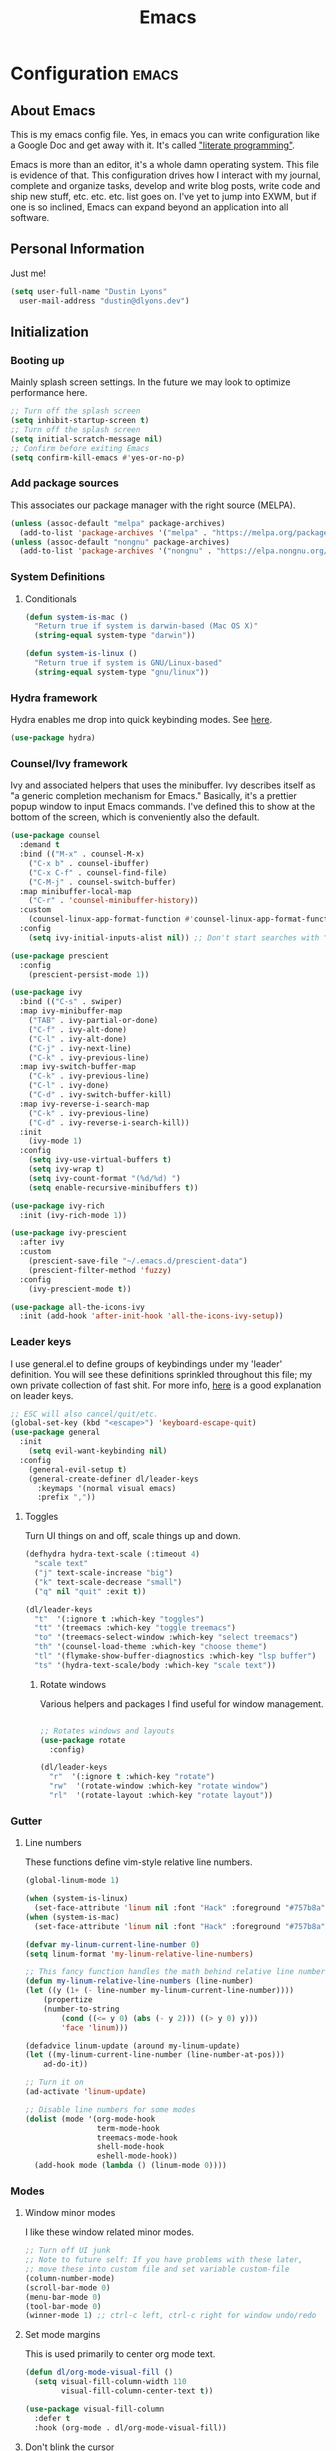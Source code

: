 #+TITLE: Emacs
#+STARTUP: content

* Configuration   :emacs:
** About Emacs
This is my emacs config file. Yes, in emacs you can write configuration like a Google Doc and get away with it. It's called [[https://en.wikipedia.org/wiki/Literate_programming]["literate programming"]].

Emacs is more than an editor, it's a whole damn operating system. This file is evidence of that. This configuration drives how I interact with my journal, complete and organize tasks, develop and write blog posts, write code and ship new stuff, etc. etc. etc. list goes on. I've yet to jump into EXWM, but if one is so inclined, Emacs can expand beyond an application into all software.

** Personal Information
Just me!

#+NAME: personal-info
#+BEGIN_SRC emacs-lisp
  (setq user-full-name "Dustin Lyons"
    user-mail-address "dustin@dlyons.dev")
#+END_SRC

** Initialization
*** Booting up
Mainly splash screen settings. In the future we may look to optimize performance here.
#+NAME: startup
#+BEGIN_SRC emacs-lisp
  ;; Turn off the splash screen
  (setq inhibit-startup-screen t)
  ;; Turn off the splash screen
  (setq initial-scratch-message nil)
  ;; Confirm before exiting Emacs
  (setq confirm-kill-emacs #'yes-or-no-p)
#+END_SRC

*** Add package sources
This associates our package manager with the right source (MELPA).

#+NAME: package-sources
#+BEGIN_SRC emacs-lisp
  (unless (assoc-default "melpa" package-archives)
    (add-to-list 'package-archives '("melpa" . "https://melpa.org/packages/") t))
  (unless (assoc-default "nongnu" package-archives)
    (add-to-list 'package-archives '("nongnu" . "https://elpa.nongnu.org/nongnu/") t))
#+END_SRC

*** System Definitions
**** Conditionals
#+BEGIN_SRC emacs-lisp
(defun system-is-mac ()
  "Return true if system is darwin-based (Mac OS X)"
  (string-equal system-type "darwin"))

(defun system-is-linux ()
  "Return true if system is GNU/Linux-based"
  (string-equal system-type "gnu/linux"))

#+END_SRC

*** Hydra framework
Hydra enables me drop into quick keybinding modes. See [[https://github.com/abo-abo/hydra][here]].

#+NAME: hydra
#+BEGIN_SRC emacs-lisp
(use-package hydra)
#+END_SRC

*** Counsel/Ivy framework
Ivy and associated helpers that uses the minibuffer. Ivy describes itself as "a generic completion mechanism for Emacs." Basically, it's a prettier popup window to input Emacs commands. I've defined this to show at the bottom of the screen, which is conveniently also the default.

#+NAME: ivy-framework
#+BEGIN_SRC emacs-lisp
  (use-package counsel
    :demand t
    :bind (("M-x" . counsel-M-x)
      ("C-x b" . counsel-ibuffer)
      ("C-x C-f" . counsel-find-file)
      ("C-M-j" . counsel-switch-buffer)
    :map minibuffer-local-map
      ("C-r" . 'counsel-minibuffer-history))
    :custom
      (counsel-linux-app-format-function #'counsel-linux-app-format-function-name-only)
    :config
      (setq ivy-initial-inputs-alist nil)) ;; Don't start searches with ^

  (use-package prescient
    :config
      (prescient-persist-mode 1))

  (use-package ivy
    :bind (("C-s" . swiper)
    :map ivy-minibuffer-map
      ("TAB" . ivy-partial-or-done)
      ("C-f" . ivy-alt-done)
      ("C-l" . ivy-alt-done)
      ("C-j" . ivy-next-line)
      ("C-k" . ivy-previous-line)
    :map ivy-switch-buffer-map
      ("C-k" . ivy-previous-line)
      ("C-l" . ivy-done)
      ("C-d" . ivy-switch-buffer-kill)
    :map ivy-reverse-i-search-map
      ("C-k" . ivy-previous-line)
      ("C-d" . ivy-reverse-i-search-kill))
    :init
      (ivy-mode 1)
    :config
      (setq ivy-use-virtual-buffers t)
      (setq ivy-wrap t)
      (setq ivy-count-format "(%d/%d) ")
      (setq enable-recursive-minibuffers t))

  (use-package ivy-rich
    :init (ivy-rich-mode 1))

  (use-package ivy-prescient
    :after ivy
    :custom
      (prescient-save-file "~/.emacs.d/prescient-data")
      (prescient-filter-method 'fuzzy)
    :config
      (ivy-prescient-mode t))

  (use-package all-the-icons-ivy
    :init (add-hook 'after-init-hook 'all-the-icons-ivy-setup))

#+END_SRC

*** Leader keys
I use general.el to define groups of keybindings under my 'leader' definition. You will see these definitions sprinkled throughout this file; my own private collection of fast shit. For more info, [[https://medium.com/usevim/vim-101-what-is-the-leader-key-f2f5c1fa610f][here]] is a good explanation on leader keys.

#+NAME: keybindings
#+BEGIN_SRC emacs-lisp
  ;; ESC will also cancel/quit/etc.
  (global-set-key (kbd "<escape>") 'keyboard-escape-quit)
  (use-package general
    :init
      (setq evil-want-keybinding nil)
    :config
      (general-evil-setup t)
      (general-create-definer dl/leader-keys
        :keymaps '(normal visual emacs)
        :prefix ","))
#+END_SRC

**** Toggles
Turn UI things on and off, scale things up and down.

#+NAME: ui-toggles
#+BEGIN_SRC emacs-lisp
  (defhydra hydra-text-scale (:timeout 4)
    "scale text"
    ("j" text-scale-increase "big")
    ("k" text-scale-decrease "small")
    ("q" nil "quit" :exit t))

  (dl/leader-keys
    "t"  '(:ignore t :which-key "toggles")
    "tt" '(treemacs :which-key "toggle treemacs")
    "to" '(treemacs-select-window :which-key "select treemacs")
    "th" '(counsel-load-theme :which-key "choose theme")
    "tl" '(flymake-show-buffer-diagnostics :which-key "lsp buffer")
    "ts" '(hydra-text-scale/body :which-key "scale text"))
#+END_SRC

***** Rotate windows
Various helpers and packages I find useful for window management.

#+BEGIN_SRC emacs-lisp

  ;; Rotates windows and layouts
  (use-package rotate
    :config)

  (dl/leader-keys
    "r"  '(:ignore t :which-key "rotate")
    "rw"  '(rotate-window :which-key "rotate window")
    "rl"  '(rotate-layout :which-key "rotate layout"))

#+END_SRC

*** Gutter
**** Line numbers
These functions define vim-style relative line numbers.

#+NAME: line-numbers
#+BEGIN_SRC emacs-lisp
  (global-linum-mode 1)

  (when (system-is-linux)
    (set-face-attribute 'linum nil :font "Hack" :foreground "#757b8a" :height 100))
  (when (system-is-mac)
    (set-face-attribute 'linum nil :font "Hack" :foreground "#757b8a" :height 130))

  (defvar my-linum-current-line-number 0)
  (setq linum-format 'my-linum-relative-line-numbers)

  ;; This fancy function handles the math behind relative line numbers
  (defun my-linum-relative-line-numbers (line-number)
  (let ((y (1+ (- line-number my-linum-current-line-number))))
      (propertize
      (number-to-string
          (cond ((<= y 0) (abs (- y 2))) ((> y 0) y)))
          'face 'linum)))

  (defadvice linum-update (around my-linum-update)
  (let ((my-linum-current-line-number (line-number-at-pos)))
      ad-do-it))

  ;; Turn it on
  (ad-activate 'linum-update)

  ;; Disable line numbers for some modes
  (dolist (mode '(org-mode-hook
                  term-mode-hook
                  treemacs-mode-hook
                  shell-mode-hook
                  eshell-mode-hook))
    (add-hook mode (lambda () (linum-mode 0))))
#+END_SRC

*** Modes
**** Window minor modes
I like these window related minor modes.

#+NAME: windows-ui-settings
#+BEGIN_SRC emacs-lisp
  ;; Turn off UI junk
  ;; Note to future self: If you have problems with these later,
  ;; move these into custom file and set variable custom-file
  (column-number-mode)
  (scroll-bar-mode 0)
  (menu-bar-mode 0)
  (tool-bar-mode 0)
  (winner-mode 1) ;; ctrl-c left, ctrl-c right for window undo/redo
#+END_SRC

**** Set mode margins
This is used primarily to center org mode text.

#+NAME: mode-margins
#+BEGIN_SRC emacs-lisp
(defun dl/org-mode-visual-fill ()
  (setq visual-fill-column-width 110
        visual-fill-column-center-text t))

(use-package visual-fill-column
  :defer t
  :hook (org-mode . dl/org-mode-visual-fill))
#+END_SRC

**** Don't blink the cursor
#+NAME: cursor-mode
#+BEGIN_SRC emacs-lisp
(blink-cursor-mode -1)
#+END_SRC

**** Colors
***** Rainbow delimiters
Makes my lisp parens pretty, and easy to spot.

#+NAME: rainbow-delmiters
#+BEGIN_SRC emacs-lisp
  (use-package rainbow-delimiters
    :hook (prog-mode . rainbow-delimiters-mode))
#+END_SRC

***** Color definitions
Define a global set of colors to be used everywhere in Emacs.

#+NAME: color-definitions
#+BEGIN_SRC emacs-lisp
(defvar dl/black-color "#1F2528")
(defvar dl/red-color "#EC5F67")
(defvar dl/yellow-color "#FAC863")
(defvar dl/blue-color "#6699CC")
(defvar dl/green-color "#99C794")
(defvar dl/purple-color "#C594C5")
(defvar dl/teal-color "#5FB3B3")
(defvar dl/light-grey-color "#C0C5CE")
(defvar dl/dark-grey-color "#65737E")
#+END_SRC

**** Addons
***** "Powerline"
Keeps info at my fingertips. Modeline is much better than Vim's Powerline (sorry Vim).

#+NAME: modeline
#+BEGIN_SRC emacs-lisp
  ;; Run M-x all-the-icons-install-fonts to install
  (use-package all-the-icons)
  (use-package doom-modeline
    :ensure t
    :init (doom-modeline-mode 1))
#+END_SRC

***** Treemacs
Although I'm primarily a keyboard user and use Projectile for quickly finding files, I still find the need to browse through files in a more visual way. Treemacs does the job, and beautifully might I add.

#+NAME: treemacs
#+BEGIN_SRC emacs-lisp
  (use-package treemacs
    :config
      (setq treemacs-is-never-other-window 1)
    :bind
      ("C-c t" . treemacs-find-file)
      ("C-c b" . treemacs-bookmark))

  (use-package treemacs-icons-dired)
  (use-package treemacs-all-the-icons)
  (use-package treemacs-projectile)
  (use-package treemacs-magit)
  (use-package treemacs-evil)
#+END_SRC

**** Easy window motions with ace-window
Predefine windows with hotkeys and jump to them.

#+NAME: easy-window-motions
#+BEGIN_SRC emacs-lisp
;; Remove binding for facemap-menu, use for ace-window instead
(global-unset-key (kbd "M-o"))

(use-package ace-window
  :bind (("M-o" . ace-window))
  :custom
    (aw-scope 'frame)
    (aw-keys '(?a ?s ?d ?f ?g ?h ?j ?k ?l))
    (aw-minibuffer-flag t)
  :config
    (ace-window-display-mode 1))
#+END_SRC

*** Package managers
Using straight.el under the hood of use-package enables us to download packages using git. This is preferred for easier hacking; I maintain my own org-roam fork, for example, and it's just another directory where I organize code. I configure straight.el with one line to use it.

*** Windows
**** Default sizes
Sets some reasonable defaults.

#+NAME: windows-reasonable-defaults
#+BEGIN_SRC emacs-lisp
  (when window-system (set-frame-size (selected-frame) 120 60))
    (setq use-dialog-box nil
        use-file-dialog nil
        cursor-type 'bar)
    (add-to-list 'default-frame-alist '(height . 80))
    (add-to-list 'default-frame-alist '(width . 160))

  (setq default-background (face-attribute 'default :background))

  (defun set-window-padding ()
    (setq-default left-margin-width 2 right-margin-width 2) ; Define new widths.
    (set-window-buffer nil (current-buffer)) ; Use them now
    (set-face-background 'header-line default-background))
    (when (system-is-linux)
      (setq header-line-format " "))
    (set-face-attribute 'header-line nil :height 1.0)

  (add-hook 'org-mode-hook 'set-window-padding)
  (add-hook 'conf-mode-hook 'set-window-padding)
  (add-hook 'prog-mode-hook 'set-window-padding)
  (add-hook 'flymake-buffer-diagnostic-mode-hook 'set-window-padding)
  (add-hook 'text-mode-hook 'set-window-padding)
  (add-hook 'treemacs-mode-hook 'set-window-padding)
#+END_SRC

**** Fonts
[[https://sourcefoundry.org/hack/][Fira Code]] is a code-friendly typeface. I dig it.

#+NAME: fonts
#+BEGIN_SRC emacs-lisp
  ;; Set the default pitch face
  (when (system-is-linux)
    (set-face-attribute 'default nil :font "Fira Code" :height 100))
  (when (system-is-mac)
    (set-face-attribute 'default nil :font "Fira Code" :height 130))

  ;; Set the fixed pitch face
  (when (system-is-linux)
    (set-face-attribute 'fixed-pitch nil :font "Fira Code" :weight 'normal :height 100))
  (when (system-is-mac)
    (set-face-attribute 'fixed-pitch nil :font "Fira Code" :weight 'normal :height 140))

  ;; Set the variable pitch face
  (when (system-is-linux)
    (set-face-attribute 'variable-pitch nil :font "Helvetica LT Std Condensed" :weight 'normal :height 140))
  (when (system-is-mac)
    (set-face-attribute 'variable-pitch nil :font "Helvetica" :weight 'normal :height 170))

#+END_SRC

** Keybindings
*** Spaces over tabs
We use two spaces in place of tabs.

#+NAME: next-buffer
#+BEGIN_SRC emacs-lisp
  (setq-default indent-tabs-mode nil
                js-indent-level 2
                tab-width 2)
#+END_SRC

*** Buffers
#+NAME: next-buffer
#+BEGIN_SRC emacs-lisp
  (global-set-key (kbd "<C-tab>") 'next-buffer)
#+END_SRC

** Display options
*** Themes
Some my own, some from others.

#+NAME: themes-autothemer
#+BEGIN_SRC emacs-lisp
(use-package doom-themes
  :ensure t
  :config
    (setq doom-themes-enable-bold t    ; if nil, bold is universally disabled
          doom-themes-enable-italic t) ; if nil, italics is universally disabled
    (load-theme 'doom-material-dark t)
    (doom-themes-visual-bell-config)
    (doom-themes-org-config))
#+END_SRC

** Global Settings
*** Global Modes
I like these modes, what can I say. They're good to me.

#+NAME: global-modes
#+BEGIN_SRC emacs-lisp
  (defalias 'yes-or-no-p 'y-or-n-p) ;; Use Y or N in prompts, instead of full Yes or No

  (global-visual-line-mode t) ;; Wraps lines everywhere
  (global-auto-revert-mode t) ;; Auto refresh buffers from disk
  (line-number-mode t) ;; Line numbers in the gutter
  (show-paren-mode t) ;; Highlights parans for me

  (setq warning-minimum-level :error)
#+END_SRC

** Org mode
*** Agenda
**** Filter out files that don't include tasks in org-agenda
I use org-roam to take notes, which keeps many small files in the style of Zettelkasten. However, org-agenda doesn't perform well in this scenario. To fix this, we filter out all files from org-agenda that don't contain a ~TODO~.

#+NAME::org-mode-filter
#+BEGIN_SRC emacs-lisp
  (setq org-agenda-files "~/State/Areas/Writing/Notebook/20220419121404-todo.org" )

  (defun org-global-props (&optional property buffer)
    "Helper function to grab org properties"
    (unless property (setq property "PROPERTY"))
    (with-current-buffer (or buffer (current-buffer))
      (org-element-map (org-element-parse-buffer) 'keyword
      (lambda (el) (when (string-match property (org-element-property :key el)) el)))))

  (defun dl/refile-and-transclude ()
    "Move file and add transclude link with header"
  (interactive)
    (org-roam-refile)
    (insert "#+transclude: [[file:~/State/Areas/Writing/Notebook/20220419121404-todo.org::*" (org-element-property :value (car (org-global-props "TITLE"))) "][Transclude]]"))

  (dl/leader-keys
    "a"  '(:ignore t :which-key "manage org-agenda")
    "aa"  '(dl/define-agenda-files :which-key "refresh agenda db")
    "ar"  '(dl/refile-and-transclude :which-key "move buffer to TODO.org and insert transclude link"))
#+END_SRC

**** Set org faces
Set various face colors for org-mode.

#+NAME::org-mode-faces
#+BEGIN_SRC emacs-lisp
  ;; Fast access to tag common contexts I use
  (setq org-tag-persistent-alist
    '(("home" . ?h) ("batch" . ?b) ("bn" . ?n) ("usf" . ?u) ("agency" . ?a)))

  (setq org-todo-keyword-faces
    `(("NEXT" . ,dl/yellow-color)
     ("WAITING" . ,dl/light-grey-color)
     ("SOMEDAY" . ,dl/dark-grey-color)))

  (setq org-tag-faces
    `(("batch" . ,dl/yellow-color)
     ("bn" . ,dl/purple-color)
     ("home" . ,dl/blue-color)
     ("usf" . ,dl/teal-color)
     ("agency" . ,dl/blue-color)))
#+END_SRC

**** Remove noise from org-agenda views
This block sets the ~org-agenda-prefix-format~ in an friendly way for org-roam (credit to [[https://d12frosted.io/posts/2020-06-24-task-management-with-roam-vol2.html][this post)]]. It truncates long filenames and removes the org-roam timestamp slug.

#+NAME::remove-noise-from-org-agenda
#+BEGIN_SRC emacs-lisp
  (defun dl/buffer-prop-get (name)
    "Get a buffer property called NAME as a string."
    (org-with-point-at 1
      (when (re-search-forward (concat "^#\\+" name ": \\(.*\\)")
                               (point-max) t)
        (buffer-substring-no-properties
         (match-beginning 1)
         (match-end 1)))))

  (defun dl/agenda-category (&optional len)
    "Get category of item at point for agenda."
    (let* ((file-name (when buffer-file-name
                        (file-name-sans-extension
                         (file-name-nondirectory buffer-file-name))))
           (title (dl/buffer-prop-get "title"))
           (category (org-get-category))
           (result
            (or (if (and
                     title
                     (string-equal category file-name))
                    title
                  category)
                )))
      (if (numberp len)
          (s-truncate len (s-pad-right len " " result))
        result)))
  (setq org-agenda-hide-tags-regexp (regexp-opt '("Todo" "agency" "home" "braeview" "bn" "batch")))
  (setq org-agenda-prefix-format
        '((agenda . " %i %(dl/agenda-category 12)%?-32t% s")
          (todo . " %i %(dl/agenda-category 32) ")
          (tags . " %i %(dl/agenda-category 32) ")
          (search . " %i %(dl/agenda-category 32) ")))
#+END_SRC

**** org-transclusion
Let's us move text but still see it in another file. I primarily use this to move text around in my journal.

#+NAME::org-transclusion
#+BEGIN_SRC emacs-lisp
(use-package org-transclusion
  :after org
  :hook (org-mode . org-transclusion-mode))
#+END_SRC

**** org-super-agenda views
Setup for org-super-agenda and org-ql.

#+NAME::org-super-agenda
#+BEGIN_SRC emacs-lisp
    (use-package org-super-agenda
       :after org-agenda
       :init
         (setq org-agenda-dim-blocked-tasks nil))

     ;; Dashboard View
     (setq org-super-agenda-groups
          '((:name "Batch"
                   :tag "batch")
            (:name "Now"
                   :todo "NEXT")
            (:name "Waiting"
                   :todo "WAITING")
            (:name "Bitcoin Noobs"
                   :tag "bn")
            (:name "Agency"
                   :tag "agency")
            (:name "Student Capstone Projects"
                   :tag "usf")
            (:name "Home"
                   :tag "home")
            (:name "Someday"
                   :todo "SOMEDAY")))

     (org-super-agenda-mode)
#+END_SRC

*** Install package
If you haven't heard of org mode, go watch [[https://www.youtube.com/watch?v=SzA2YODtgK4][this]] talk and come back when you are finished.

**** Leader key shortcuts
#+NAME::org-mode-quick-entry
#+BEGIN_SRC emacs-lisp
(defvar current-time-format "%H:%M:%S"
  "Format of date to insert with `insert-current-time' func.
Note the weekly scope of the command's precision.")

(defun dl/load-buffer-with-emacs-config ()
  "Open the emacs configuration"
  (interactive)
  (find-file "~/State/Projects/Code/nixos-config/common/config/emacs/Emacs.org"))

(defun dl/load-buffer-with-todo ()
  "Open the emacs configuration"
  (interactive)
  (find-file "~/State/Areas/Writing/Notebook/20220419121404-todo.org"))

(defun dl/reload-emacs ()
  "Reload the emacs configuration"
  (interactive)
  (load "~/.emacs"))

(defun dl/insert-current-time ()
  "Insert the current time (1-week scope) into the current buffer."
       (interactive)
       (insert "** ")
       (insert (format-time-string current-time-format (current-time)))
       (insert "\n"))

  "A few of my own personal shortcuts"
 (dl/leader-keys
  ","  '(dl/insert-current-time :which-key "current time")
  "e"  '(dl/load-buffer-with-emacs-config :which-key "open emacs config")
  "d"  '(dl/load-buffer-with-todo :which-key "open todo"))

#+END_SRC

***** Snippets
#+NAME::yasnippet
#+BEGIN_SRC emacs-lisp
  (use-package yasnippet)
  (yas-global-mode 1)
#+END_SRC

***** Roam capture templates
These are templates used to create new notes.

#+NAME::roam-templates
#+BEGIN_SRC emacs-lisp
  (setq org-roam-capture-templates
   '(("d" "default" plain
      "%?"
      :if-new (file+head "%<%Y%m%d%H%M%S>-${slug}.org" "#+title: ${title}\n\n")
      :unnarrowed t)
     ("p" "people" plain
      "#+filetags: People CRM\n\n* Contacts\n\nRelationship: %^{Relationship}\n\n* Notes\n\n %?"
      :if-new (file+head "%<%Y%m%d%H%M%S>-${slug}.org" "#+title: ${title}")
      :unnarrowed t)
     ("i" "institution" plain
      "#+filetags: Institution CRM\n\n* Contacts\n\nRelationship: %^{Relationship}\n\n %?"
      :if-new (file+head "%<%Y%m%d%H%M%S>-${slug}.org" "#+title: ${title}")
      :unnarrowed t)))
#+END_SRC

**** Org Roam
***** Install package
#+NAME::org-roam-package
#+BEGIN_SRC emacs-lisp
  (require 'ucs-normalize)
  (use-package org-roam
    :straight (:host github :repo "dustinlyons/org-roam"
               :branch "master"
               :files (:defaults "extensions/*")
    :build (:not compile))
    :init
      (setq org-roam-v2-ack t) ;; Turn off v2 warning
      (setq org-roam-mode-section-functions
        (list #'org-roam-backlinks-section
              #'org-roam-reflinks-section
              #'org-roam-unlinked-references-section))
        (add-to-list 'display-buffer-alist
             '("\\*org-roam\\*"
               (display-buffer-in-direction)
               (direction . right)
               (window-width . 0.33)
               (window-height . fit-window-to-buffer)))
    :custom
      (org-roam-directory (file-truename "~/State/Areas/Writing/Notebook"))
      (org-roam-dailies-directory "daily/")
      (org-roam-completion-everywhere t)
    :bind
      (("C-c r b" . org-roam-buffer-toggle)
       ("C-c r t" . org-roam-dailies-goto-today)
       ("C-c r y" . org-roam-dailies-goto-yesterday)
       ("C-M-n" . org-roam-node-insert)
         :map org-mode-map
       ("C-M-i"   . completion-at-point)
       ("C-M-f" . org-roam-node-find)
       ("C-M-c" . dl/org-roam-create-id)
       ("C-<left>" . org-roam-dailies-goto-previous-note)
       ("C-`" . org-roam-buffer-toggle)
       ("C-<right>" . org-roam-dailies-goto-next-note)))
  (org-roam-db-autosync-mode)
#+END_SRC

***** Configure templates
#+NAME::org-roam-templates
#+BEGIN_SRC emacs-lisp
  (setq org-roam-dailies-capture-templates
    '(("d" "default" entry
       "* %?"
       :if-new (file+head "%<%Y-%m-%d>.org"
                          "#+TITLE: %<%Y-%m-%d>\n#+filetags: Daily\n* Log\n\n* %<%Y-%m-%d>"))))
#+END_SRC

***** Extending Roam
Here we add additional function to org-roam to either do something specific for more workflow, or otherwise make ~org-roam~ more full featured.

****** Set CREATED and LAST_MODIFIED filetags on save
Sets timestamps in the Properties drawer of files. I intend to use this one day when rendering these notes as HTML, to quickly see files last touched.

#+NAME::org-roam-set-timestamps-on-save
#+BEGIN_SRC emacs-lisp
  (defvar dl/org-created-property-name "CREATED")

  (defun dl/org-set-created-property (&optional active name)
    (interactive)
    (let* ((created (or name dl/org-created-property-name))
           (fmt (if active "<%s>" "[%s]"))
           (now (format fmt (format-time-string "%Y-%m-%d %a %H:%M"))))
      (unless (org-entry-get (point) created nil)
        (org-set-property created now)
        now)))

  (defun dl/org-find-time-file-property (property &optional anywhere)
    (save-excursion
      (goto-char (point-min))
      (let ((first-heading
             (save-excursion
               (re-search-forward org-outline-regexp-bol nil t))))
        (when (re-search-forward (format "^#\\+%s:" property)
                                 (if anywhere nil first-heading) t)
          (point)))))

  (defun dl/org-has-time-file-property-p (property &optional anywhere)
    (when-let ((pos (dl/org-find-time-file-property property anywhere)))
      (save-excursion
        (goto-char pos)
        (if (and (looking-at-p " ")
                 (progn (forward-char)
                        (org-at-timestamp-p 'lax)))
            pos -1))))

  (defun dl/org-set-time-file-property (property &optional anywhere pos)
    (when-let ((pos (or pos
                        (dl/org-find-time-file-property property))))
      (save-excursion
        (goto-char pos)
        (if (looking-at-p " ")
            (forward-char)
          (insert " "))
        (delete-region (point) (line-end-position))
        (let* ((now (format-time-string "[%Y-%m-%d %a %H:%M]")))
          (insert now)))))

  (defun dl/org-set-last-modified ()
    "Update the LAST_MODIFIED file property in the preamble."
    (when (derived-mode-p 'org-mode)
      (dl/org-set-time-file-property "LAST_MODIFIED")))
#+END_SRC

****** Set CREATED on node creation
#+NAME::org-roam-set-timestamps-on-save
#+BEGIN_SRC emacs-lisp
  (defun dl/org-roam-create-id ()
  "Add created date to org-roam node."
    (interactive)
    (org-id-get-create)
    (dl/org-set-created-property))
#+END_SRC

*** UI improvements
Anything related to making org mode pretty.

**** Change color of ivy window selection
#+NAME::ivy-window-selection
#+BEGIN_SRC emacs-lisp
(set-face-attribute 'ivy-current-match nil :foreground "#3d434d" :background "#ffcc66")
#+END_SRC

**** Change default bullets to be pretty
Replaces the standard org-mode header asterisks with dots.
#+NAME::org-mode-visuals
#+BEGIN_SRC emacs-lisp
  (use-package org-superstar
    :after org
    :hook (org-mode . org-superstar-mode)
    :custom
      (org-superstar-remove-leading-stars t)
      (org-superstar-headline-bullets-list '("•" "•" "•" "◦" "◦" "◦" "◦")))
#+END_SRC

**** Fonts
#+NAME::org-mode-variable-width-fonts
#+BEGIN_SRC emacs-lisp
  (add-hook 'org-mode-hook 'variable-pitch-mode)
  (require 'org-indent)
  (set-face-attribute 'org-block nil :foreground nil :inherit 'fixed-pitch)
  (set-face-attribute 'org-table nil  :inherit 'fixed-pitch)
  (set-face-attribute 'org-formula nil  :inherit 'fixed-pitch)
  (set-face-attribute 'org-code nil   :inherit '(shadow fixed-pitch))
  (set-face-attribute 'org-indent nil :inherit '(org-hide fixed-pitch))
  (set-face-attribute 'org-verbatim nil :inherit '(shadow fixed-pitch))
  (set-face-attribute 'org-special-keyword nil :inherit '(font-lock-comment-face fixed-pitch))
  (set-face-attribute 'org-meta-line nil :inherit '(font-lock-comment-face fixed-pitch))
  (set-face-attribute 'org-checkbox nil :inherit 'fixed-pitch)
  (when (system-is-linux)
    (set-face-attribute 'org-document-title nil :font "Helvetica LT Std Condensed" :weight 'bold :height 1.2))
  (when (system-is-mac)
    (set-face-attribute 'variable-pitch nil :font "Helvetica" :height 120))
  (dolist (face '((org-level-1 . 1.2)
                  (org-level-2 . 1.15)
                  (org-level-3 . 1.1)
                  (org-level-4 . 1.05)
                  (org-level-5 . 1.05)
                  (org-level-6 . 1.0)
                  (org-level-7 . 1.0)
                  (org-level-8 . 1.0)))
 (when (system-is-linux)
   (set-face-attribute (car face) nil :font "Helvetica LT Std Condensed" :weight 'medium :height (cdr face)))
 (when (system-is-mac)
   (set-face-attribute 'variable-pitch nil :font "Helvetica" :weight 'medium :height 170)))
#+END_SRC

** Evil mode (aka Vim mode)
*** Install package
This is what makes emacs possible for me. All evil mode packages and related configuration.

#+NAME: evil-packages
#+BEGIN_SRC emacs-lisp

(defun dl/evil-hook ()
  (dolist (mode '(eshell-mode
                  git-rebase-mode
                  term-mode))
  (add-to-list 'evil-emacs-state-modes mode))) ;; no evil mode for these modes

(use-package evil
  :init
    (setq evil-want-integration t) ;; TODO: research what this does
    (setq evil-want-fine-undo 'fine) ;; undo/redo each motion
    (setq evil-want-Y-yank-to-eol t) ;; Y copies to end of line like vim
    (setq evil-want-C-u-scroll t) ;; vim like scroll up
    (evil-mode 1)
    :hook (evil-mode . dl/evil-hook)
  :config
    ;; Emacs "cancel" == vim "cancel"
    (define-key evil-insert-state-map (kbd "C-g") 'evil-normal-state)

    ;; Ctrl-h deletes in vim insert mode
    (define-key evil-insert-state-map (kbd "C-h")
      'evil-delete-backward-char-and-join)

    ;; When we wrap lines, jump visually, not to the "actual" next line
    (evil-global-set-key 'motion "j" 'evil-next-visual-line)
    (evil-global-set-key 'motion "k" 'evil-previous-visual-line)

    (evil-set-initial-state 'message-buffer-mode 'normal)
    (evil-set-initial-state 'dashboard-mode 'normal))

;; Gives me vim bindings elsewhere in emacs
(use-package evil-collection
  :after evil
  :config
  (evil-collection-init))

;; Keybindings in org mode
(use-package evil-org
  :after evil
  :hook
    (org-mode . (lambda () evil-org-mode))
  :config
    (require 'evil-org-agenda)
    (evil-org-agenda-set-keys))

;; Branching undo system
(use-package undo-tree
  :after evil
  :diminish
  :config
  (evil-set-undo-system 'undo-tree)
  (global-undo-tree-mode 1))

;; Keep undo files from littering directories
(setq undo-tree-history-directory-alist '(("." . "~/.emacs.d/undo")))
#+END_SRC

** Terminal
#+NAME: vterm
#+BEGIN_SRC emacs-lisp
  (use-package vterm
    :commands vterm
    :config
      (setq term-prompt-regexp "^[^#$%>\n]*[#$%>] *")
      (setq vterm-shell "zsh")
      (setq vterm-max-scrollback 10000))
#+END_SRC

** Managing files
Configuration related to filesystem, either basic IO and interaction from emacs or directly moving files around where it makes sense.
*** File browser
`dired` provides a more visual interface to browsing files; similar to terminal programs like `ranger`.

#+BEGIN_SRC emacs-lisp
  (use-package all-the-icons-dired)

  (use-package dired
    :ensure nil
    :straight nil
    :defer 1
    :commands (dired dired-jump)
    :config
      (setq dired-listing-switches "-agho --group-directories-first")
      (setq dired-omit-files "^\\.[^.].*")
      (setq dired-omit-verbose nil)
      (setq dired-hide-details-hide-symlink-targets nil)
      (setq delete-by-moving-to-trash t)
      (autoload 'dired-omit-mode "dired-x")
      (add-hook 'dired-load-hook
            (lambda ()
              (interactive)
              (dired-collapse)))
      (add-hook 'dired-mode-hook
            (lambda ()
              (interactive)
              (dired-omit-mode 1)
              (dired-hide-details-mode 1)
              (all-the-icons-dired-mode 1))
              (hl-line-mode 1)))

  (use-package dired-single)
  (use-package dired-ranger)
  (use-package dired-collapse)

  (evil-collection-define-key 'normal 'dired-mode-map
    "h" 'dired-single-up-directory
    "c" 'find-file
    "H" 'dired-omit-mode
    "l" 'dired-single-buffer
    "y" 'dired-ranger-copy
    "X" 'dired-ranger-move
    "p" 'dired-ranger-paste)

  ;; Darwin needs ls from coreutils for dired to work
  (when (system-is-mac)
    (setq insert-directory-program
      (expand-file-name ".nix-profile/bin/ls" (getenv "HOME"))))
#+END_SRC

**** Quick shortcuts for common file tasks
#+NAME::buffer-and-file-movement
#+BEGIN_SRC emacs-lisp
(defun er-delete-file-and-buffer ()
  "Kill the current buffer and deletes the file it is visiting."
  (interactive)
  (let ((filename (buffer-file-name)))
    (when filename
      (if (vc-backend filename)
          (vc-delete-file filename)
        (progn
          (delete-file filename)
          (message "Deleted file %s" filename)
          (kill-buffer))))))

(global-set-key (kbd "C-c D")  #'er-delete-file-and-buffer)
#+END_SRC

*** Images
#+NAME: org-download-copy
#+BEGIN_SRC emacs-lisp
  (use-package org-download)
  ;; Drag-and-drop to `dired`
  (add-hook 'dired-mode-hook 'org-download-enable)
#+END_SRC

*** Backups and auto-save
These settings keep emacs from littering the filesystem with buffer backups. These files look like ~~yourfilename.txt~ or ~#yourfilename.txt#~ and would otherwise be dropped in your working directory.

#+NAME: backup-files
#+BEGIN_SRC emacs-lisp
(setq backup-directory-alist
      `((".*" . "~/State/.emacs/"))
      backup-by-copying t    ; Don't delink hardlinks
      version-control t      ; Use version numbers on backups
      delete-old-versions t) ; Automatically delete excess backups
#+END_SRC

#+NAME: local-file-transforms
#+BEGIN_SRC emacs-lisp
(setq auto-save-file-name-transforms
      `((".*" "~/State/.emacs/" t)))
(setq lock-file-name-transforms
      `((".*" "~/State/.emacs/lock-files/" t)))
#+END_SRC

** Managing projects
*** Projectile
Projectile enables me to organize projects with a killer grep interface.

#+NAME: projectile
#+BEGIN_SRC emacs-lisp
  (use-package projectile
    :diminish projectile-mode
    :config (projectile-mode)
    :custom
      ((projectile-completion-system 'ivy))
    :bind-keymap
	    ("C-c p" . projectile-command-map)
    :init
      (setq projectile-enable-caching t)
      (setq projectile-switch-project-action #'projectile-dired))
      (when (file-directory-p "mnt/state/Projects/Code")
        (setq projectile-project-search-path "mnt/state/Projects/Code"))
      (when (file-directory-p "/Users/dustin/State/Projects/Code")
        (setq projectile-project-search-path "/Users/dustin/State/Projects/Code"))

  ;; Gives me Ivy options in the Projectile menus
  (use-package counsel-projectile
    :after projectile
    :config (counsel-projectile-mode))
#+END_SRC

** Writing
*** Spell Check / Flycheck Mode
Everything related to spell and grammar checking.

#+NAME: spell-check
#+BEGIN_SRC emacs-lisp
  (when (system-is-mac)
    (with-eval-after-load "ispell"
      (setq ispell-program-name
        (expand-file-name ".nix-profile/bin/hunspell" (getenv "HOME")))
      (setq ispell-dictionary "en_US")))

  (use-package flyspell-correct
    :after flyspell
    :bind (:map flyspell-mode-map ("C-;" . flyspell-correct-wrapper)))

  (use-package flyspell-correct-ivy
    :after flyspell-correct)

  (add-hook 'git-commit-mode-hook 'turn-on-flyspell)
  (add-hook 'text-mode-hook 'flyspell-mode)
  (add-hook 'org-mode-hook 'flyspell-mode)
  (add-hook 'prog-mode-hook 'flyspell-prog-mode)

  (defun spell() (interactive) (flyspell-mode 1))
#+END_SRC

** Coding
*** Compile buffers
Everything related to M-x compile.

#+NAME: compilation-buffer
#+BEGIN_SRC emacs-lisp
;; Auto scroll the buffer as we compile
(setq compilation-scroll-output t)

;; By default, eshell doesn't support ANSI colors. Enable them for compilation.
(require 'ansi-color)
(defun colorize-compilation-buffer ()
  (let ((inhibit-read-only t))
    (ansi-color-apply-on-region (point-min) (point-max))))
(add-hook 'compilation-filter-hook 'colorize-compilation-buffer)

#+END_SRC

*** LSP
#+NAME: lsp-mode
#+BEGIN_SRC emacs-lisp
  (use-package lsp-mode
    :commands lsp lsp-deferred
    :init
      (setq lsp-keymap-prefix "C-c l")
      (setq lsp-enable-which-key-integration t))

  (use-package lsp-ui
    :hook (lsp-mode . lsp-ui-mode)
    :custom
      (lsp-ui-doc-position 'bottom))

  (use-package company
    :after lsp-mode
    :hook (lsp-mode . company-mode)
    :bind (:map company-active-map
          ("<tab>" . company-complete-selection))
          (:map lsp-mode-map
          ("<tab>" . company-indent-or-complete-common))
     :custom
       (company-minimum-prefix-length 1)
       (company-idle-delay 0.0))

  (use-package company-box
    :hook (company-mode . company-box-mode))

  ;; bug in emacs https://github.com/emacs-lsp/lsp-mode/issues/2525
  (setq lsp-headerline-breadcrumb-enable nil)
  (add-hook 'lsp-mode-hook #'lsp-headerline-breadcrumb-mode)
#+END_SRC

*** Languages
**** Grammarly
#+NAME: grammarly-mode
#+BEGIN_SRC emacs-lisp
(use-package lsp-grammarly
  :ensure t
  :hook (text-mode . (lambda ()
                       (require 'lsp-grammarly)
                       (lsp))))  ; or lsp-deferred
#+END_SRC

**** Markdown
#+NAME: markdown-mode
#+BEGIN_SRC emacs-lisp
  ;; This uses Github Flavored Markdown for README files
  (use-package markdown-mode
    :commands (markdown-mode gfm-mode)
    :mode (("README\\.md\\'" . gfm-mode)
      ("\\.md\\'" . markdown-mode)
      ("\\.markdown\\'" . markdown-mode))
    :init (setq markdown-command "pandoc"))
#+END_SRC

**** HTML
***** Emmet mode
Emmet mode gives autocompletion for HTML tags using short hand notations, which for I use the TAB key.

#+NAME: html-auto-completion
#+BEGIN_SRC emacs-lisp

(use-package emmet-mode)
(add-hook 'sgml-mode-hook 'emmet-mode)
(add-hook 'css-mode-hook  'emmet-mode)
(define-key emmet-mode-keymap [tab] 'emmet-expand-line)

#+END_SRC

***** Web mode
Emmet mode gives autocompletion for HTML tags using short hand notations, which for I use the TAB key.

#+NAME: html-auto-completion
#+BEGIN_SRC emacs-lisp

(use-package emmet-mode)
(add-hook 'sgml-mode-hook 'emmet-mode)
(add-hook 'css-mode-hook  'emmet-mode)
(define-key emmet-mode-keymap [tab] 'emmet-expand-line)
(add-to-list 'emmet-jsx-major-modes 'jsx-mode)

#+END_SRC

***** Rainbow mode
Rainbow mode is an Emacs minor mode to highlight the color shown by a RGB hex triplet (example #FFFFFF).

#+NAME: rainbow-mode
#+BEGIN_SRC emacs-lisp
  (use-package rainbow-mode)
#+END_SRC

**** golang
#+NAME: golang-config
#+BEGIN_SRC emacs-lisp
  (use-package go-mode)
  (use-package company-go)

  ;; Set up before-save hooks to format buffer and add/delete imports.
  ;; Make sure you don't have other gofmt/goimports hooks enabled.
  (defun lsp-go-install-save-hooks ()
    (add-hook 'before-save-hook #'lsp-format-buffer t t)
    (add-hook 'before-save-hook #'lsp-organize-imports t t))
  (add-hook 'go-mode-hook #'lsp-go-install-save-hooks)
  (add-hook 'go-mode-hook #'lsp-deferred)

  (defun dl/go-mode-hook ()
    ; Call Gofmt before saving
    (add-hook 'before-save-hook 'gofmt-before-save)
    ; Customize compile command to run go build
    (if (not (string-match "go" compile-command))
        (set (make-local-variable 'compile-command)
             "go build -v && go test -v && go vet"))
    ; Godef jump key binding
    (local-set-key (kbd "M-.") 'godef-jump)
    ;; pop-tag-mark moves back before jump, to undo M-,
    (local-set-key (kbd "M-*") 'pop-tag-mark))
  (add-hook 'go-mode-hook 'dl/go-mode-hook)

  ; Little hack to bring in my shell path on Mac where gopls and other binaries complained
  (when (system-is-mac)
    (setq exec-path (append '("/Users/dustin/bin" "/profile/bin" "/Users/dustin/.npm-packages/bin" "/Users/dustin/.nix-profile/bin" "/nix/var/nix/profiles/default/bin" "/usr/local/bin") exec-path)))

  ;; golang related yasnippets
  ;; (load "~/State/Projects/Code/nixos-config/common/snippets/go-snippets/go-snippets.el")
#+END_SRC

**** Javascript / Typescript
#+NAME: javascript
#+BEGIN_SRC emacs-lisp
  (use-package web-mode
    :hook (web-mode . lsp-deferred))

  (add-to-list 'auto-mode-alist '("\\.jsx?$" . web-mode)) ;; auto-enable for .js/.jsx files
  (add-to-list 'auto-mode-alist '("\\.vue\\'" . web-mode))

  (defun web-mode-init-hook ()
    "Hooks for Web mode.  Adjust indent."
    (setq web-mode-markup-indent-offset 2))
  (add-hook 'web-mode-hook  'web-mode-init-hook)

  ;; Vue.js / Nuxt.js Language Server
  (straight-use-package
   '(lsp-volar :type git :host github :repo "jadestrong/lsp-volar"))
  (use-package lsp-volar
    :straight t)

  ;; React snippets
  (load "~/State/Projects/Code/nixos-config/common/snippets/react-snippets/react-snippets.el")

  ;; Keeps indentation organized across these modes
  (use-package prettier-js)
  (add-hook 'js2-mode-hook 'prettier-js-mode)
  (add-hook 'web-mode-hook 'prettier-js-mode)
  (add-hook 'css-mode-hook 'prettier-js-mode)
#+END_SRC

*** Git
#+NAME: magit-git
#+BEGIN_SRC emacs-lisp
  (use-package magit
    :commands (magit-status magit-get-current-branch))
  (define-key magit-hunk-section-map (kbd "RET") 'magit-diff-visit-file-other-window)
#+END_SRC

*** Infrastructure
**** Nix
Nix is my package manager and operating system of choice; this mode enables me to have a better time writing Nix expressions.

#+NAME: nix-mode
#+begin_src emacs-lisp
(use-package nix-mode
  :mode "\\.nix\\'")
#+end_src

**** Docker mode
#+NAME: dockerfile-mode
#+BEGIN_SRC emacs-lisp
  ;; This uses dockerfile-mode for Docker files
  (use-package dockerfile-mode)
  (put 'dockerfile-image-name 'safe-local-variable #'stringp)
  (add-to-list 'auto-mode-alist '("\\Dockerfile?$" . dockerfile-mode)) ;; auto-enable for Dockerfiles
#+END_SRC

**** Terraform
#+NAME: terraform-mode
#+BEGIN_SRC emacs-lisp
  (use-package terraform-mode
    :hook (terraform-mode . lsp-deferred))
  (add-to-list 'auto-mode-alist '("\\.tf?$" . terraform-mode)) ;; auto-enable for .tf files
#+END_SRC

** Writing
*** Update Table of Contents on Save

I use =org-make-toc= to automatically update the Table of Contents in any header with a property named =TOC=.

#+begin_src emacs-lisp
  (use-package org-make-toc)
  (add-hook 'org-mode-hook #'org-make-toc-mode)
#+end_src

** Learning Emacs
These packages may come and go, but ultimately aid in my understanding of emacs and emacs lisp.

*** org-babel
**** Load languages to run in org mode code blocks
#+BEGIN_SRC emacs-lisp
  (with-eval-after-load 'org
    (org-babel-do-load-languages
    'org-babel-load-languages
    '(
      (emacs-lisp . t)
      (python . t)
      (shell . t)))
   )
#+END_SRC

**** Indent blocks, set max region of output
#+BEGIN_SRC emacs-lisp
  (setq org-src-tab-acts-natively nil)
  (setq org-table-convert-region-max-lines 9999)
#+END_SRC

**** ANSI color codes in org babel shell output
Found [[https://emacs.stackexchange.com/questions/44664/apply-ansi-color-escape-sequences-for-org-babel-results][here]].
#+BEGIN_SRC emacs-lisp
(defun dl/babel-ansi ()
  (when-let ((beg (org-babel-where-is-src-block-result nil nil)))
    (save-excursion
      (goto-char beg)
      (when (looking-at org-babel-result-regexp)
        (let ((end (org-babel-result-end))
              (ansi-color-context-region nil))
          (ansi-color-apply-on-region beg end))))))
(add-hook 'org-babel-after-execute-hook 'dl/babel-ansi)
#+END_SRC

*** Show real-time key bindings in a separate buffer
#+NAME: command-log
#+BEGIN_SRC emacs-lisp
  ;; Gives me a fancy list of commands I run
  (use-package command-log-mode)
  (setq global-command-log-mode t)
  ;; TODO Install package that lets you define help screens for keymaps
#+END_SRC

*** Panel popup to show key bindings
#+NAME: which-key
#+BEGIN_SRC emacs-lisp
  ;; Gives me a fancy list of commands I run
  (use-package which-key
    :init (which-key-mode)
    :diminish which-key-mode
    :config
    (setq which-key-idle-delay 0.3))
#+END_SRC

*** Helpful documentation strings for common functions
#+NAME: helpful
#+BEGIN_SRC emacs-lisp
  (use-package helpful
    :custom
      ;; Remap Counsel help functions
      (counsel-describe-function-function #'helpful-callable)
      (counsel-describe-variable-function #'helpful-variable)
    :bind
      ;; Remap default help functions
      ([remap describe-function] . helpful-function)
      ([remap describe-symbol] . helpful-symbol)
      ([remap describe-variable] . helpful-variable)
      ([remap describe-command] . helpful-command)
      ([remap describe-key] . helpful-key))
#+END_SRC
